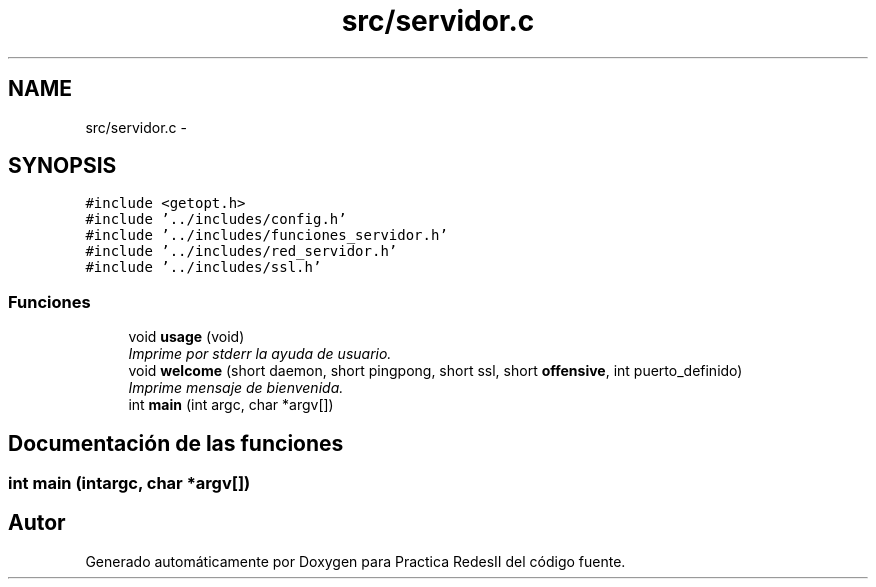 .TH "src/servidor.c" 3 "Domingo, 7 de Mayo de 2017" "Version 3.0" "Practica RedesII" \" -*- nroff -*-
.ad l
.nh
.SH NAME
src/servidor.c \- 
.SH SYNOPSIS
.br
.PP
\fC#include <getopt\&.h>\fP
.br
\fC#include '\&.\&./includes/config\&.h'\fP
.br
\fC#include '\&.\&./includes/funciones_servidor\&.h'\fP
.br
\fC#include '\&.\&./includes/red_servidor\&.h'\fP
.br
\fC#include '\&.\&./includes/ssl\&.h'\fP
.br

.SS "Funciones"

.in +1c
.ti -1c
.RI "void \fBusage\fP (void)"
.br
.RI "\fIImprime por stderr la ayuda de usuario\&. \fP"
.ti -1c
.RI "void \fBwelcome\fP (short daemon, short pingpong, short ssl, short \fBoffensive\fP, int puerto_definido)"
.br
.RI "\fIImprime mensaje de bienvenida\&. \fP"
.ti -1c
.RI "int \fBmain\fP (int argc, char *argv[])"
.br
.in -1c
.SH "Documentación de las funciones"
.PP 
.SS "int main (intargc, char *argv[])"

.SH "Autor"
.PP 
Generado automáticamente por Doxygen para Practica RedesII del código fuente\&.
